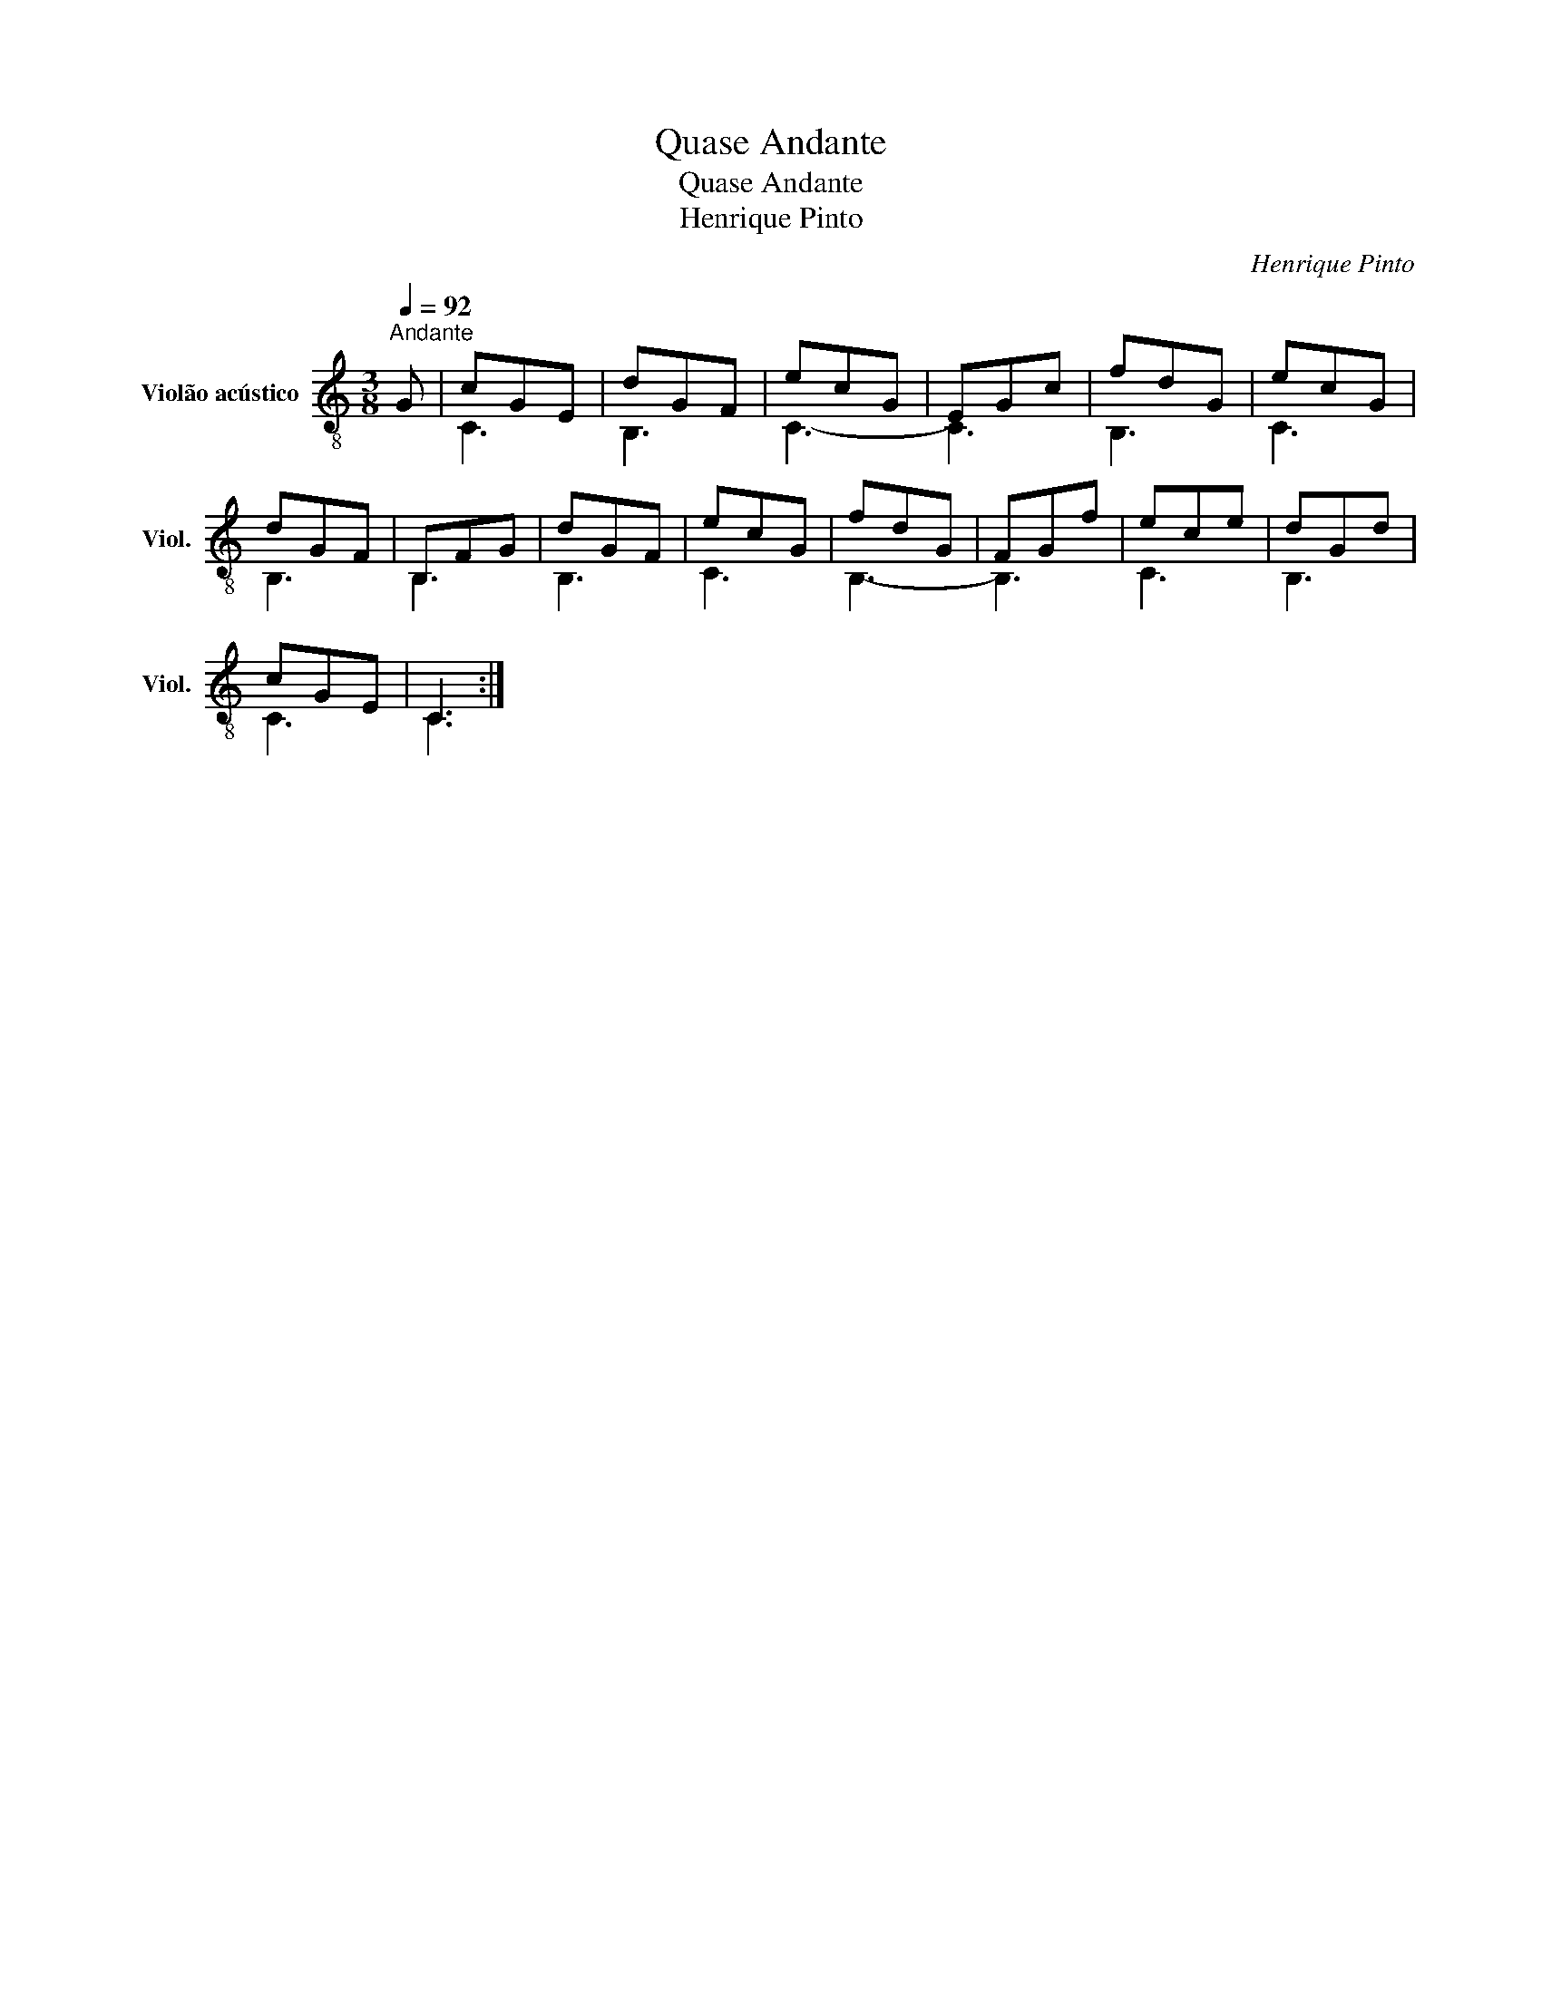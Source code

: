 X:1
T:Quase Andante
T:Quase Andante
T:Henrique Pinto
C:Henrique Pinto
%%score ( 1 2 )
L:1/8
Q:1/4=92
M:3/8
K:C
V:1 treble-8 nm="Violão acústico" snm="Viol."
V:2 treble-8 
V:1
"^Andante" G | cGE | dGF | ecG | EGc | fdG | ecG | dGF | B,FG | dGF | ecG | fdG | FGf | ece | dGd | %15
 cGE | C3 :| %17
V:2
 x | C3 | B,3 | C3- | C3 | B,3 | C3 | B,3 | B,3 | B,3 | C3 | B,3- | B,3 | C3 | B,3 | C3 | C3 :| %17

